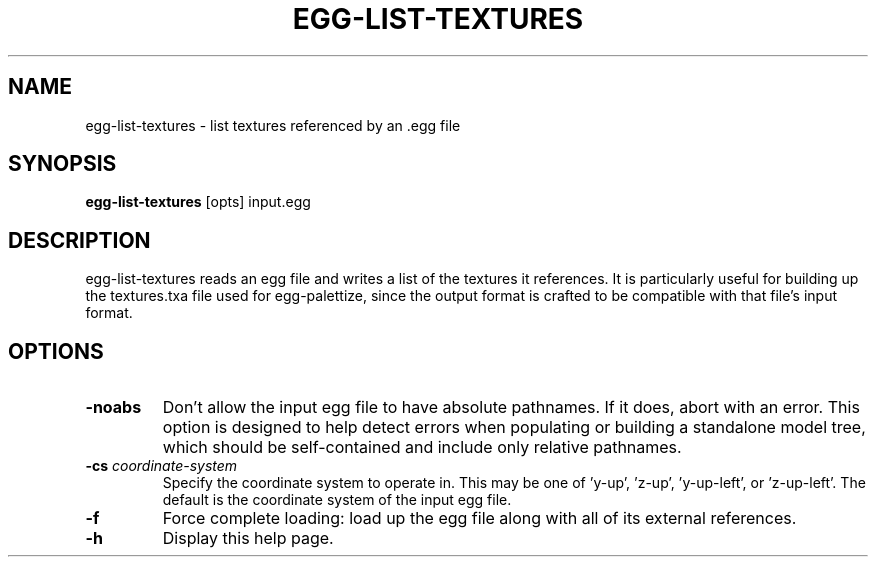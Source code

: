 .\" Automatically generated by egg-list-textures -write-bam
.TH EGG-LIST-TEXTURES 1 "27 December 2014" "1.9.0" Panda3D
.SH NAME
egg-list-textures \- list textures referenced by an .egg file
.SH SYNOPSIS
\fBegg-list-textures\fR [opts] input.egg
.SH DESCRIPTION
egg\-list\-textures reads an egg file and writes a list of the textures it references.  It is particularly useful for building up the textures.txa file used for egg\-palettize, since the output format is crafted to be compatible with that file's input format.
.SH OPTIONS
.TP
.B \-noabs
Don't allow the input egg file to have absolute pathnames.  If it does, abort with an error.  This option is designed to help detect errors when populating or building a standalone model tree, which should be self-contained and include only relative pathnames.
.TP
.BI "\-cs " "coordinate-system"
Specify the coordinate system to operate in.  This may be  one of 'y-up', 'z-up', 'y-up-left', or 'z-up-left'.  The default is the coordinate system of the input egg file.
.TP
.B \-f
Force complete loading: load up the egg file along with all of its external references.
.TP
.B \-h
Display this help page.
